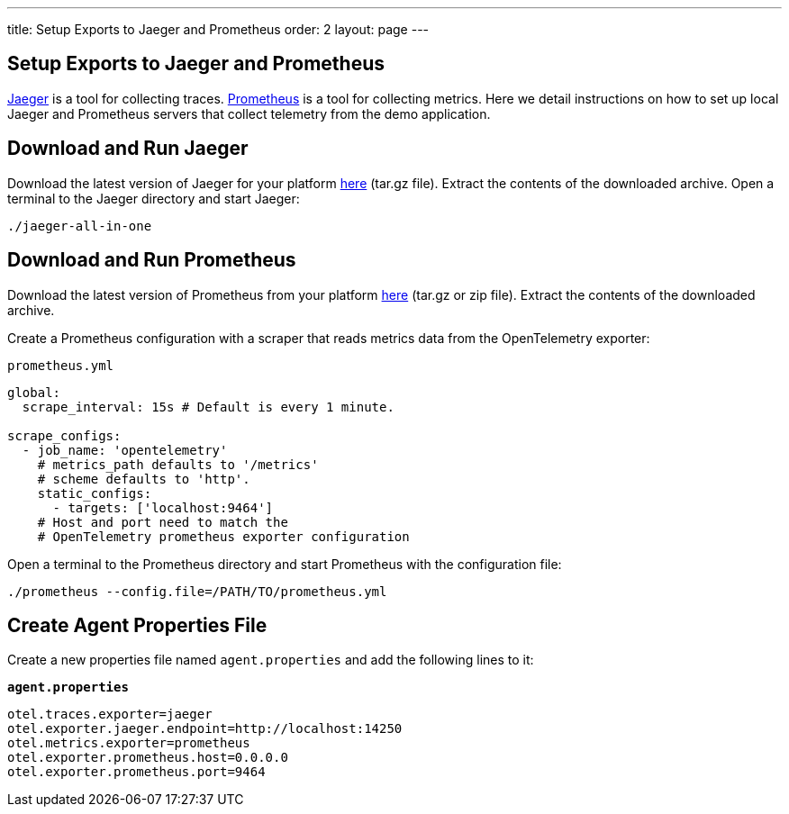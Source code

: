 ---
title: Setup Exports to Jaeger and Prometheus
order: 2
layout: page
---

== Setup Exports to Jaeger and Prometheus

https://www.jaegertracing.io/[Jaeger] is a tool for collecting traces.
https://prometheus.io/[Prometheus] is a tool for collecting metrics.
Here we detail instructions on how to set up local Jaeger and Prometheus servers that collect telemetry from the demo application.

// tag::main-content[]

== Download and Run Jaeger

Download the latest version of Jaeger for your platform https://www.jaegertracing.io/download/[here] (tar.gz file).
Extract the contents of the downloaded archive.
Open a terminal to the Jaeger directory and start Jaeger:
[source,shell]
----
./jaeger-all-in-one
----

== Download and Run Prometheus

Download the latest version of Prometheus from your platform https://prometheus.io/download/[here] (tar.gz or zip file).
Extract the contents of the downloaded archive.

Create a Prometheus configuration with a scraper that reads metrics data from the OpenTelemetry exporter:

.`prometheus.yml`
[source,yaml]
----
global:
  scrape_interval: 15s # Default is every 1 minute.

scrape_configs:
  - job_name: 'opentelemetry'
    # metrics_path defaults to '/metrics'
    # scheme defaults to 'http'.
    static_configs:
      - targets: ['localhost:9464']
    # Host and port need to match the
    # OpenTelemetry prometheus exporter configuration
----

Open a terminal to the Prometheus directory and start Prometheus with the configuration file:

[source,shell]
----
./prometheus --config.file=/PATH/TO/prometheus.yml
----

== Create Agent Properties File

Create a new properties file named `agent.properties` and add the following lines to it:

.`*agent.properties*`
[source,properties]
----
otel.traces.exporter=jaeger
otel.exporter.jaeger.endpoint=http://localhost:14250
otel.metrics.exporter=prometheus
otel.exporter.prometheus.host=0.0.0.0
otel.exporter.prometheus.port=9464
----

// end:main-content[]
